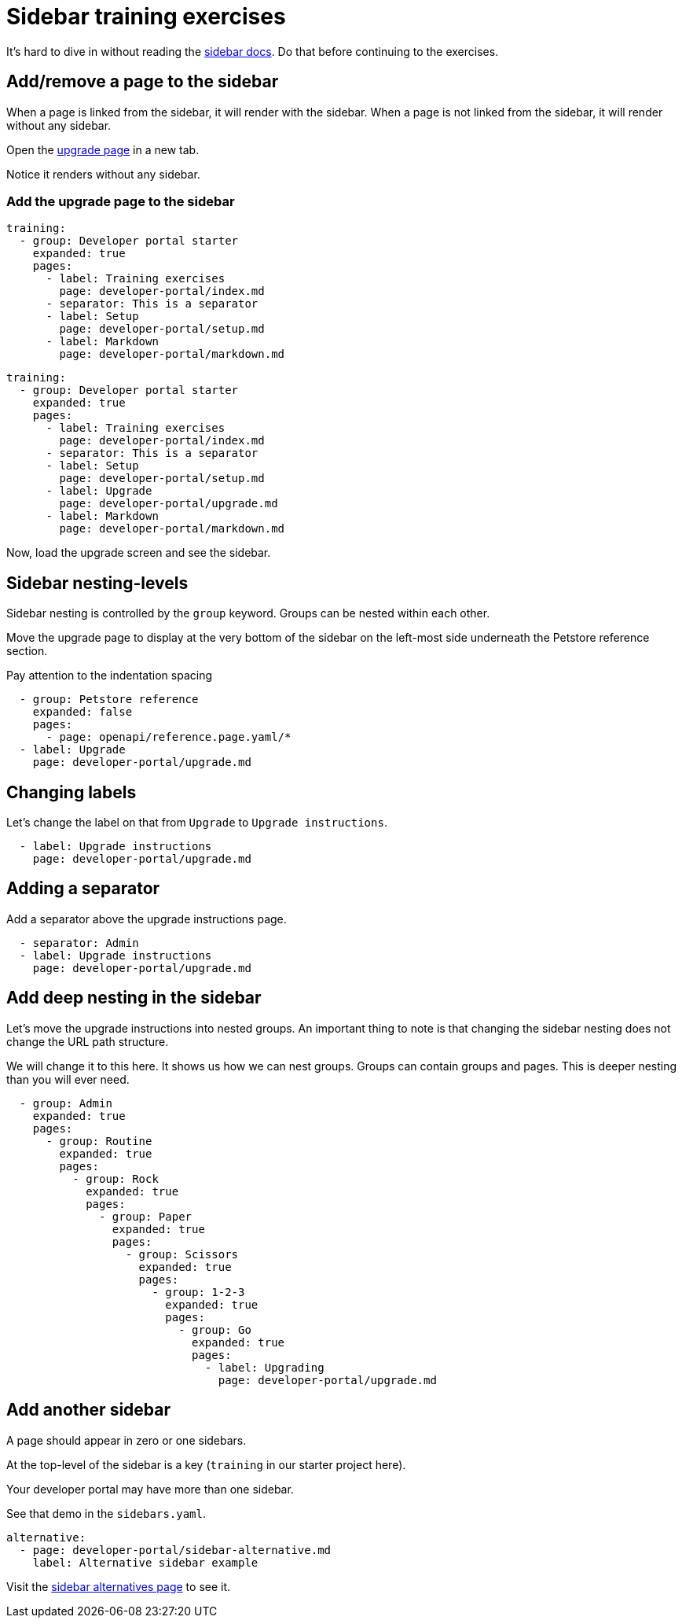 = Sidebar training exercises

It's hard to dive in without reading the https://docs.redoc.ly/developer-portal/sidebar-nav/[sidebar docs].
Do that before continuing to the exercises.

== Add/remove a page to the sidebar

When a page is linked from the sidebar, it will render with the sidebar.
When a page is not linked from the sidebar, it will render without any sidebar.

Open the xref:upgrade.adoc[upgrade page] in a new tab.

Notice it renders without any sidebar.

=== Add the upgrade page to the sidebar

[source,Before]
----
training:
  - group: Developer portal starter
    expanded: true
    pages:
      - label: Training exercises
        page: developer-portal/index.md
      - separator: This is a separator
      - label: Setup
        page: developer-portal/setup.md
      - label: Markdown
        page: developer-portal/markdown.md
----

[source,After]
----
training:
  - group: Developer portal starter
    expanded: true
    pages:
      - label: Training exercises
        page: developer-portal/index.md
      - separator: This is a separator
      - label: Setup
        page: developer-portal/setup.md
      - label: Upgrade
        page: developer-portal/upgrade.md
      - label: Markdown
        page: developer-portal/markdown.md
----

Now, load the upgrade screen and see the sidebar.

== Sidebar nesting-levels

Sidebar nesting is controlled by the `group` keyword.
Groups can be nested within each other.

Move the upgrade page to display at the very bottom of the sidebar on the left-most side underneath the Petstore reference section.

Pay attention to the indentation spacing

[source,yaml]
----
  - group: Petstore reference
    expanded: false
    pages:
      - page: openapi/reference.page.yaml/*
  - label: Upgrade
    page: developer-portal/upgrade.md
----

== Changing labels

Let's change the label on that from `Upgrade` to `Upgrade instructions`.

[source,yaml]
----
  - label: Upgrade instructions
    page: developer-portal/upgrade.md
----

== Adding a separator

Add a separator above the upgrade instructions page.

[source,yaml]
----
  - separator: Admin
  - label: Upgrade instructions
    page: developer-portal/upgrade.md
----

== Add deep nesting in the sidebar

Let's move the upgrade instructions into nested groups.
An important thing to note is that changing the sidebar nesting does not change the URL path structure.

We will change it to this here.
It shows us how we can nest groups.
Groups can contain groups and pages.
This is deeper nesting than you will ever need.

[source,yaml]
----
  - group: Admin
    expanded: true
    pages:
      - group: Routine
        expanded: true
        pages:
          - group: Rock
            expanded: true
            pages:
              - group: Paper
                expanded: true
                pages:
                  - group: Scissors
                    expanded: true
                    pages:
                      - group: 1-2-3
                        expanded: true
                        pages:
                          - group: Go
                            expanded: true
                            pages:
                              - label: Upgrading
                                page: developer-portal/upgrade.md
----

== Add another sidebar

A page should appear in zero or one sidebars.

At the top-level of the sidebar is a key (`training` in our starter project here).

Your developer portal may have more than one sidebar.

See that demo in the `sidebars.yaml`.

----
alternative:
  - page: developer-portal/sidebar-alternative.md
    label: Alternative sidebar example
----

Visit the xref:sidebar-alternative.adoc[sidebar alternatives page] to see it.
